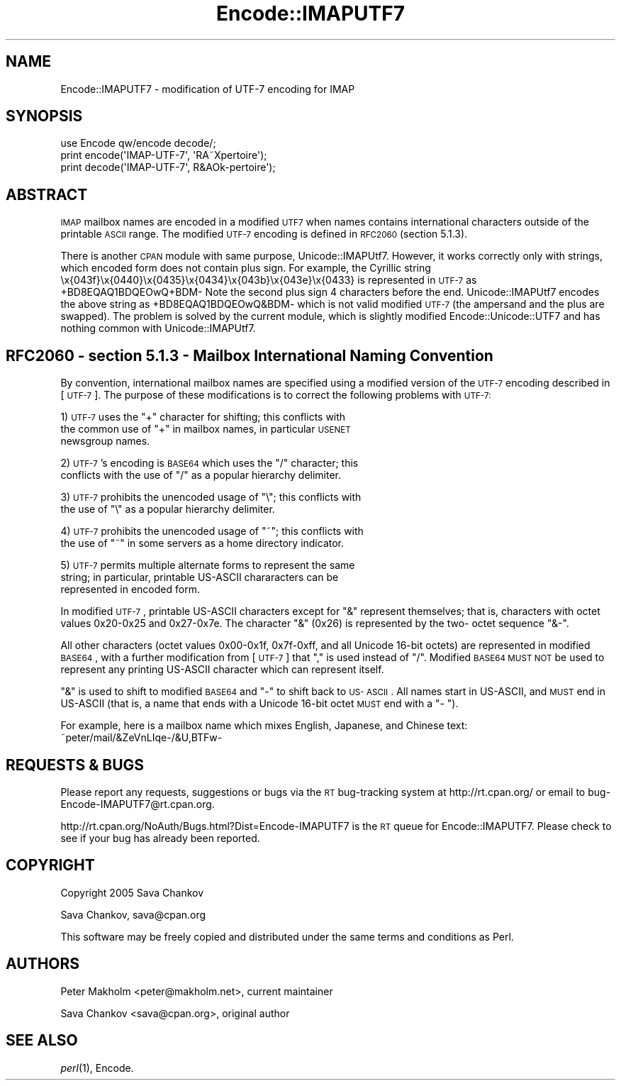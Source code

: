 .\" Automatically generated by Pod::Man 2.23 (Pod::Simple 3.14)
.\"
.\" Standard preamble:
.\" ========================================================================
.de Sp \" Vertical space (when we can't use .PP)
.if t .sp .5v
.if n .sp
..
.de Vb \" Begin verbatim text
.ft CW
.nf
.ne \\$1
..
.de Ve \" End verbatim text
.ft R
.fi
..
.\" Set up some character translations and predefined strings.  \*(-- will
.\" give an unbreakable dash, \*(PI will give pi, \*(L" will give a left
.\" double quote, and \*(R" will give a right double quote.  \*(C+ will
.\" give a nicer C++.  Capital omega is used to do unbreakable dashes and
.\" therefore won't be available.  \*(C` and \*(C' expand to `' in nroff,
.\" nothing in troff, for use with C<>.
.tr \(*W-
.ds C+ C\v'-.1v'\h'-1p'\s-2+\h'-1p'+\s0\v'.1v'\h'-1p'
.ie n \{\
.    ds -- \(*W-
.    ds PI pi
.    if (\n(.H=4u)&(1m=24u) .ds -- \(*W\h'-12u'\(*W\h'-12u'-\" diablo 10 pitch
.    if (\n(.H=4u)&(1m=20u) .ds -- \(*W\h'-12u'\(*W\h'-8u'-\"  diablo 12 pitch
.    ds L" ""
.    ds R" ""
.    ds C` ""
.    ds C' ""
'br\}
.el\{\
.    ds -- \|\(em\|
.    ds PI \(*p
.    ds L" ``
.    ds R" ''
'br\}
.\"
.\" Escape single quotes in literal strings from groff's Unicode transform.
.ie \n(.g .ds Aq \(aq
.el       .ds Aq '
.\"
.\" If the F register is turned on, we'll generate index entries on stderr for
.\" titles (.TH), headers (.SH), subsections (.SS), items (.Ip), and index
.\" entries marked with X<> in POD.  Of course, you'll have to process the
.\" output yourself in some meaningful fashion.
.ie \nF \{\
.    de IX
.    tm Index:\\$1\t\\n%\t"\\$2"
..
.    nr % 0
.    rr F
.\}
.el \{\
.    de IX
..
.\}
.\"
.\" Accent mark definitions (@(#)ms.acc 1.5 88/02/08 SMI; from UCB 4.2).
.\" Fear.  Run.  Save yourself.  No user-serviceable parts.
.    \" fudge factors for nroff and troff
.if n \{\
.    ds #H 0
.    ds #V .8m
.    ds #F .3m
.    ds #[ \f1
.    ds #] \fP
.\}
.if t \{\
.    ds #H ((1u-(\\\\n(.fu%2u))*.13m)
.    ds #V .6m
.    ds #F 0
.    ds #[ \&
.    ds #] \&
.\}
.    \" simple accents for nroff and troff
.if n \{\
.    ds ' \&
.    ds ` \&
.    ds ^ \&
.    ds , \&
.    ds ~ ~
.    ds /
.\}
.if t \{\
.    ds ' \\k:\h'-(\\n(.wu*8/10-\*(#H)'\'\h"|\\n:u"
.    ds ` \\k:\h'-(\\n(.wu*8/10-\*(#H)'\`\h'|\\n:u'
.    ds ^ \\k:\h'-(\\n(.wu*10/11-\*(#H)'^\h'|\\n:u'
.    ds , \\k:\h'-(\\n(.wu*8/10)',\h'|\\n:u'
.    ds ~ \\k:\h'-(\\n(.wu-\*(#H-.1m)'~\h'|\\n:u'
.    ds / \\k:\h'-(\\n(.wu*8/10-\*(#H)'\z\(sl\h'|\\n:u'
.\}
.    \" troff and (daisy-wheel) nroff accents
.ds : \\k:\h'-(\\n(.wu*8/10-\*(#H+.1m+\*(#F)'\v'-\*(#V'\z.\h'.2m+\*(#F'.\h'|\\n:u'\v'\*(#V'
.ds 8 \h'\*(#H'\(*b\h'-\*(#H'
.ds o \\k:\h'-(\\n(.wu+\w'\(de'u-\*(#H)/2u'\v'-.3n'\*(#[\z\(de\v'.3n'\h'|\\n:u'\*(#]
.ds d- \h'\*(#H'\(pd\h'-\w'~'u'\v'-.25m'\f2\(hy\fP\v'.25m'\h'-\*(#H'
.ds D- D\\k:\h'-\w'D'u'\v'-.11m'\z\(hy\v'.11m'\h'|\\n:u'
.ds th \*(#[\v'.3m'\s+1I\s-1\v'-.3m'\h'-(\w'I'u*2/3)'\s-1o\s+1\*(#]
.ds Th \*(#[\s+2I\s-2\h'-\w'I'u*3/5'\v'-.3m'o\v'.3m'\*(#]
.ds ae a\h'-(\w'a'u*4/10)'e
.ds Ae A\h'-(\w'A'u*4/10)'E
.    \" corrections for vroff
.if v .ds ~ \\k:\h'-(\\n(.wu*9/10-\*(#H)'\s-2\u~\d\s+2\h'|\\n:u'
.if v .ds ^ \\k:\h'-(\\n(.wu*10/11-\*(#H)'\v'-.4m'^\v'.4m'\h'|\\n:u'
.    \" for low resolution devices (crt and lpr)
.if \n(.H>23 .if \n(.V>19 \
\{\
.    ds : e
.    ds 8 ss
.    ds o a
.    ds d- d\h'-1'\(ga
.    ds D- D\h'-1'\(hy
.    ds th \o'bp'
.    ds Th \o'LP'
.    ds ae ae
.    ds Ae AE
.\}
.rm #[ #] #H #V #F C
.\" ========================================================================
.\"
.IX Title "Encode::IMAPUTF7 3"
.TH Encode::IMAPUTF7 3 "2010-06-18" "perl v5.12.4" "User Contributed Perl Documentation"
.\" For nroff, turn off justification.  Always turn off hyphenation; it makes
.\" way too many mistakes in technical documents.
.if n .ad l
.nh
.SH "NAME"
Encode::IMAPUTF7 \- modification of UTF\-7 encoding for IMAP
.SH "SYNOPSIS"
.IX Header "SYNOPSIS"
.Vb 1
\&  use Encode qw/encode decode/;
\&
\&  print encode(\*(AqIMAP\-UTF\-7\*(Aq, \*(AqRA\*~Xpertoire\*(Aq);
\&  print decode(\*(AqIMAP\-UTF\-7\*(Aq, R&AOk\-pertoire\*(Aq);
.Ve
.SH "ABSTRACT"
.IX Header "ABSTRACT"
\&\s-1IMAP\s0 mailbox names are encoded in a modified \s-1UTF7\s0 when names contains 
international characters outside of the printable \s-1ASCII\s0 range. The
modified \s-1UTF\-7\s0 encoding is defined in \s-1RFC2060\s0 (section 5.1.3).
.PP
There is another \s-1CPAN\s0 module with same purpose, Unicode::IMAPUtf7. However, it
works correctly only with strings, which encoded form does not
contain plus sign. For example, the Cyrillic string
\&\ex{043f}\ex{0440}\ex{0435}\ex{0434}\ex{043b}\ex{043e}\ex{0433} is represented in \s-1UTF\-7\s0 as
+BD8EQAQ1BDQEOwQ+BDM\- Note the second plus sign 4 characters before the end. 
Unicode::IMAPUtf7 encodes the above string as +BD8EQAQ1BDQEOwQ&BDM\- 
which is not valid modified \s-1UTF\-7\s0 (the ampersand and
the plus are swapped). The problem is solved by the current module,
which is slightly modified Encode::Unicode::UTF7 and has nothing common with
Unicode::IMAPUtf7.
.SH "RFC2060 \- section 5.1.3 \- Mailbox International Naming Convention"
.IX Header "RFC2060 - section 5.1.3 - Mailbox International Naming Convention"
By convention, international mailbox names are specified using a
modified version of the \s-1UTF\-7\s0 encoding described in [\s-1UTF\-7\s0].  The
purpose of these modifications is to correct the following problems
with \s-1UTF\-7:\s0
.PP
1) \s-1UTF\-7\s0 uses the \*(L"+\*(R" character for shifting; this conflicts with
   the common use of \*(L"+\*(R" in mailbox names, in particular \s-1USENET\s0
   newsgroup names.
.PP
2) \s-1UTF\-7\s0's encoding is \s-1BASE64\s0 which uses the \*(L"/\*(R" character; this
   conflicts with the use of \*(L"/\*(R" as a popular hierarchy delimiter.
.PP
3) \s-1UTF\-7\s0 prohibits the unencoded usage of \*(L"\e\*(R"; this conflicts with
   the use of \*(L"\e\*(R" as a popular hierarchy delimiter.
.PP
4) \s-1UTF\-7\s0 prohibits the unencoded usage of \*(L"~\*(R"; this conflicts with
   the use of \*(L"~\*(R" in some servers as a home directory indicator.
.PP
5) \s-1UTF\-7\s0 permits multiple alternate forms to represent the same
   string; in particular, printable US-ASCII chararacters can be
   represented in encoded form.
.PP
In modified \s-1UTF\-7\s0, printable US-ASCII characters except for \*(L"&\*(R"
represent themselves; that is, characters with octet values 0x20\-0x25
and 0x27\-0x7e.  The character \*(L"&\*(R" (0x26) is represented by the two\-
octet sequence \*(L"&\-\*(R".
.PP
All other characters (octet values 0x00\-0x1f, 0x7f\-0xff, and all
Unicode 16\-bit octets) are represented in modified \s-1BASE64\s0, with a
further modification from [\s-1UTF\-7\s0] that \*(L",\*(R" is used instead of \*(L"/\*(R".
Modified \s-1BASE64\s0 \s-1MUST\s0 \s-1NOT\s0 be used to represent any printing US-ASCII
character which can represent itself.
.PP
\&\*(L"&\*(R" is used to shift to modified \s-1BASE64\s0 and \*(L"\-\*(R" to shift back to \s-1US\-\s0
\&\s-1ASCII\s0.  All names start in US-ASCII, and \s-1MUST\s0 end in US-ASCII (that
is, a name that ends with a Unicode 16\-bit octet \s-1MUST\s0 end with a \*(L"\-
\&\*(R").
.PP
For example, here is a mailbox name which mixes English, Japanese,
and Chinese text: ~peter/mail/&ZeVnLIqe\-/&U,BTFw\-
.SH "REQUESTS & BUGS"
.IX Header "REQUESTS & BUGS"
Please report any requests, suggestions or bugs via the \s-1RT\s0 bug-tracking system 
at http://rt.cpan.org/ or email to bug\-Encode\-IMAPUTF7@rt.cpan.org.
.PP
http://rt.cpan.org/NoAuth/Bugs.html?Dist=Encode\-IMAPUTF7 is the \s-1RT\s0 queue for Encode::IMAPUTF7.
Please check to see if your bug has already been reported.
.SH "COPYRIGHT"
.IX Header "COPYRIGHT"
Copyright 2005 Sava Chankov
.PP
Sava Chankov, sava@cpan.org
.PP
This software may be freely copied and distributed under the same
terms and conditions as Perl.
.SH "AUTHORS"
.IX Header "AUTHORS"
Peter Makholm <peter@makholm.net>, current maintainer
.PP
Sava Chankov <sava@cpan.org>, original author
.SH "SEE ALSO"
.IX Header "SEE ALSO"
\&\fIperl\fR\|(1), Encode.

